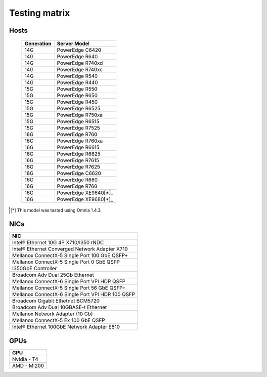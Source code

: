 Testing matrix
---------------

Hosts
+++++++

    +------------+----------------------+
    | Generation | Server Model         |
    +============+======================+
    | 14G        | PowerEdge C6420      |
    +------------+----------------------+
    | 14G        | PowerEdge R640       |
    +------------+----------------------+
    | 14G        | PowerEdge R740xd     |
    +------------+----------------------+
    | 14G        | PowerEdge R740xc     |
    +------------+----------------------+
    | 14G        | PowerEdge R540       |
    +------------+----------------------+
    | 14G        | PowerEdge R440       |
    +------------+----------------------+
    | 15G        | PowerEdge R550       |
    +------------+----------------------+
    | 15G        | PowerEdge R650       |
    +------------+----------------------+
    | 15G        | PowerEdge R450       |
    +------------+----------------------+
    | 15G        | PowerEdge R6525      |
    +------------+----------------------+
    | 15G        | PowerEdge R750xa     |
    +------------+----------------------+
    | 15G        | PowerEdge R6515      |
    +------------+----------------------+
    | 15G        | PowerEdge R7525      |
    +------------+----------------------+
    | 16G        | PowerEdge R760       |
    +------------+----------------------+
    | 16G        | PowerEdge R760xa     |
    +------------+----------------------+
    | 16G        | PowerEdge R6615      |
    +------------+----------------------+
    | 16G        | PowerEdge R6625      |
    +------------+----------------------+
    | 16G        | PowerEdge R7615      |
    +------------+----------------------+
    | 16G        | PowerEdge R7625      |
    +------------+----------------------+
    | 16G        | PowerEdge C6620      |
    +------------+----------------------+
    | 16G        | PowerEdge R660       |
    +------------+----------------------+
    | 16G        | PowerEdge R760       |
    +------------+----------------------+
    | 16G        | PowerEdge XE9640[*]_ |
    +------------+----------------------+
    | 16G        | PowerEdge XE9680[*]_ |
    +------------+----------------------+

.. [*] This model was tested using Omnia 1.4.3.

NICs
+++++

+--------------------------------------------------+
| NIC                                              |
+==================================================+
| Intel®  Ethernet 10G 4P X710/I350 rNDC           |
+--------------------------------------------------+
| Intel®   Ethernet Converged Network Adapter X710 |
+--------------------------------------------------+
| Mellanox ConnectX-5 Single Port 100 GbE QSFP+    |
+--------------------------------------------------+
| Mellanox ConnectX-5 Single Port 0 GbE QSFP       |
+--------------------------------------------------+
| I350GbE Controller                               |
+--------------------------------------------------+
| Broadcom Adv Dual 25Gb Ethernet                  |
+--------------------------------------------------+
| Mellanox ConnectX-6 Single Port VPI HDR QSFP     |
+--------------------------------------------------+
| Mellanox ConnectX-5 Single Port 56 GbE QSFP+     |
+--------------------------------------------------+
| Mellanox ConnectX-6 Single Port VPI HDR 100 QSFP |
+--------------------------------------------------+
| Broadcom Gigabit Ethetnet BCM5720                |
+--------------------------------------------------+
| Broadcom Adv Dual 10GBASE-t Ethernet             |
+--------------------------------------------------+
| Mellanox Network Adapter (10 Gb)                 |
+--------------------------------------------------+
| Mellanox ConnectX-5 Ex 100 GbE QSFP              |
+--------------------------------------------------+
| Intel®   Ethernet 100GbE Network Adapter E810    |
+--------------------------------------------------+

GPUs
+++++

+--------------+
| GPU          |
+==============+
| Nvidia - T4  |
+--------------+
| AMD - MI200  |
+--------------+
